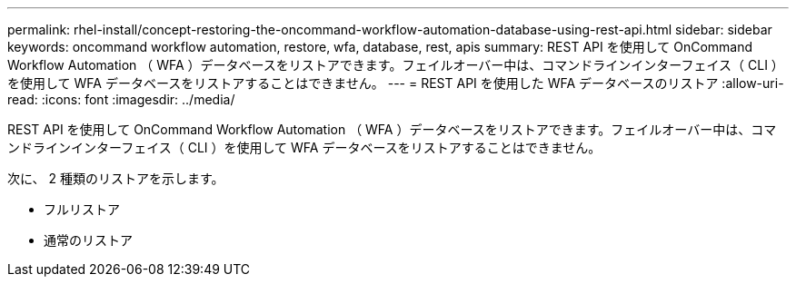 ---
permalink: rhel-install/concept-restoring-the-oncommand-workflow-automation-database-using-rest-api.html 
sidebar: sidebar 
keywords: oncommand workflow automation, restore, wfa, database, rest, apis 
summary: REST API を使用して OnCommand Workflow Automation （ WFA ）データベースをリストアできます。フェイルオーバー中は、コマンドラインインターフェイス（ CLI ）を使用して WFA データベースをリストアすることはできません。 
---
= REST API を使用した WFA データベースのリストア
:allow-uri-read: 
:icons: font
:imagesdir: ../media/


[role="lead"]
REST API を使用して OnCommand Workflow Automation （ WFA ）データベースをリストアできます。フェイルオーバー中は、コマンドラインインターフェイス（ CLI ）を使用して WFA データベースをリストアすることはできません。

次に、 2 種類のリストアを示します。

* フルリストア
* 通常のリストア

